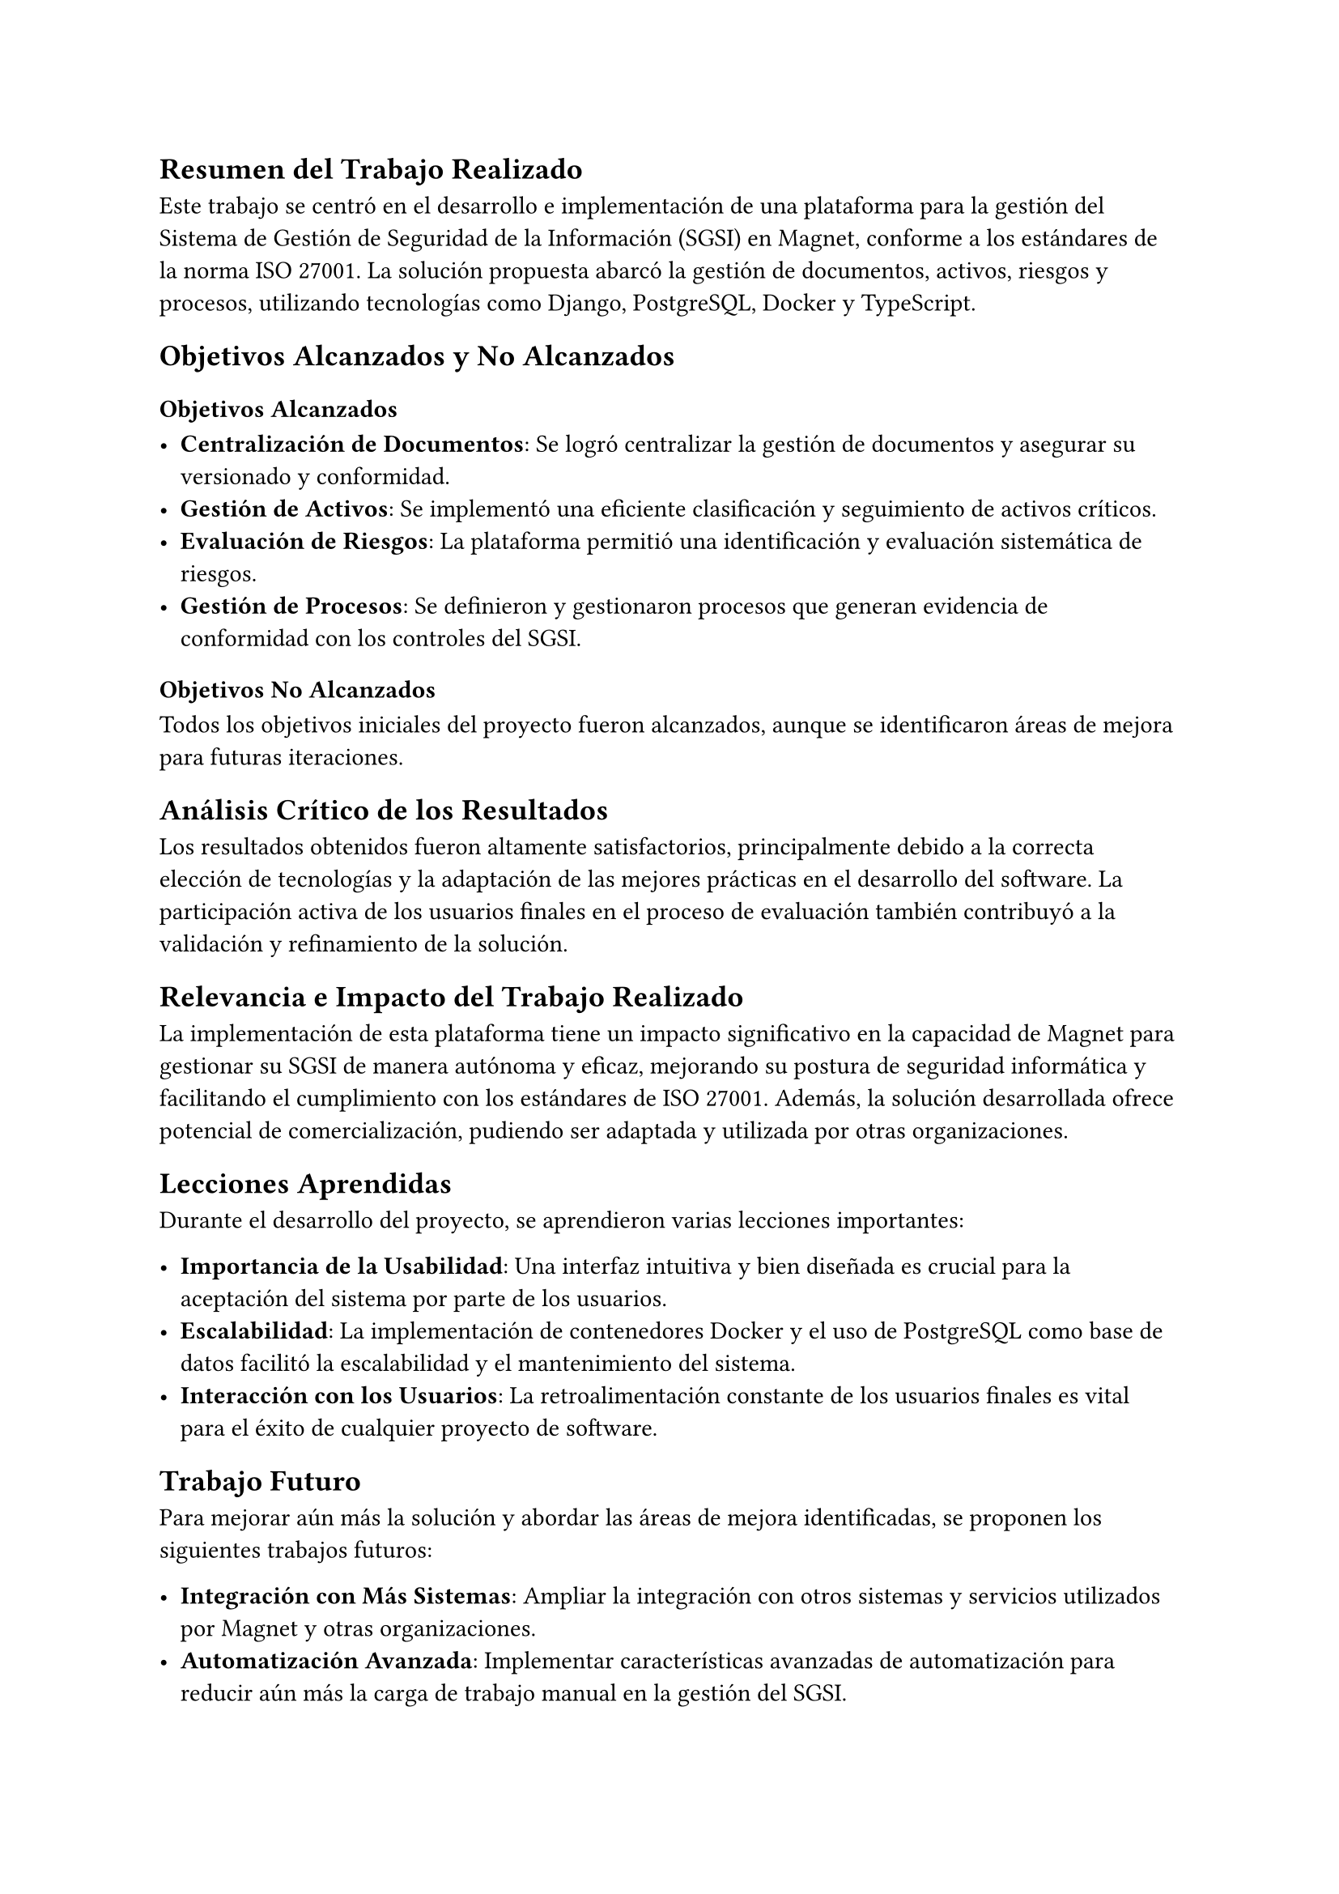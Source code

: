 // Conclusiones
//// Breve resumen del trabajo realizado
//// Recuento de objetivos alcanzados y no alcanzados
//// Análisis crítico de por qué los resultados fueron los reportados
//// Reflexión acerca de la relevancia/impacto del trabajo realizado
//// Lecciones aprendidas
//// Posibles trabajos futuros que podrían hacerse a partir de la memoria para mejorar aún más la solución y/o resolver el problema de otra forma
== Resumen del Trabajo Realizado

Este trabajo se centró en el desarrollo e implementación de una plataforma para la gestión del Sistema de Gestión de Seguridad de la Información (SGSI) en Magnet, conforme a los estándares de la norma ISO 27001. La solución propuesta abarcó la gestión de documentos, activos, riesgos y procesos, utilizando tecnologías como Django, PostgreSQL, Docker y TypeScript.

== Objetivos Alcanzados y No Alcanzados

=== Objetivos Alcanzados

- *Centralización de Documentos*: Se logró centralizar la gestión de documentos y asegurar su versionado y conformidad.
- *Gestión de Activos*: Se implementó una eficiente clasificación y seguimiento de activos críticos.
- *Evaluación de Riesgos*: La plataforma permitió una identificación y evaluación sistemática de riesgos.
- *Gestión de Procesos*: Se definieron y gestionaron procesos que generan evidencia de conformidad con los controles del SGSI.

=== Objetivos No Alcanzados

Todos los objetivos iniciales del proyecto fueron alcanzados, aunque se identificaron áreas de mejora para futuras iteraciones.

== Análisis Crítico de los Resultados

Los resultados obtenidos fueron altamente satisfactorios, principalmente debido a la correcta elección de tecnologías y la adaptación de las mejores prácticas en el desarrollo del software. La participación activa de los usuarios finales en el proceso de evaluación también contribuyó a la validación y refinamiento de la solución.

== Relevancia e Impacto del Trabajo Realizado

La implementación de esta plataforma tiene un impacto significativo en la capacidad de Magnet para gestionar su SGSI de manera autónoma y eficaz, mejorando su postura de seguridad informática y facilitando el cumplimiento con los estándares de ISO 27001. Además, la solución desarrollada ofrece potencial de comercialización, pudiendo ser adaptada y utilizada por otras organizaciones.

== Lecciones Aprendidas

Durante el desarrollo del proyecto, se aprendieron varias lecciones importantes:

- *Importancia de la Usabilidad*: Una interfaz intuitiva y bien diseñada es crucial para la aceptación del sistema por parte de los usuarios.
- *Escalabilidad*: La implementación de contenedores Docker y el uso de PostgreSQL como base de datos facilitó la escalabilidad y el mantenimiento del sistema.
- *Interacción con los Usuarios*: La retroalimentación constante de los usuarios finales es vital para el éxito de cualquier proyecto de software.

== Trabajo Futuro

Para mejorar aún más la solución y abordar las áreas de mejora identificadas, se proponen los siguientes trabajos futuros:

- *Integración con Más Sistemas*: Ampliar la integración con otros sistemas y servicios utilizados por Magnet y otras organizaciones.
- *Automatización Avanzada*: Implementar características avanzadas de automatización para reducir aún más la carga de trabajo manual en la gestión del SGSI.
- *Análisis de Datos*: Desarrollar módulos de análisis de datos para proporcionar informes y estadísticas más detalladas sobre la gestión de la seguridad de la información.
- *Expansión de Funcionalidades*: Añadir nuevas funcionalidades basadas en las necesidades emergentes de la empresa y las tendencias en seguridad de la información.

En conclusión, la plataforma desarrollada no solo cumple con los objetivos establecidos, sino que también abre nuevas oportunidades para la mejora continua y la expansión, beneficiando tanto a Magnet como a otras organizaciones en su gestión de la seguridad de la información.
